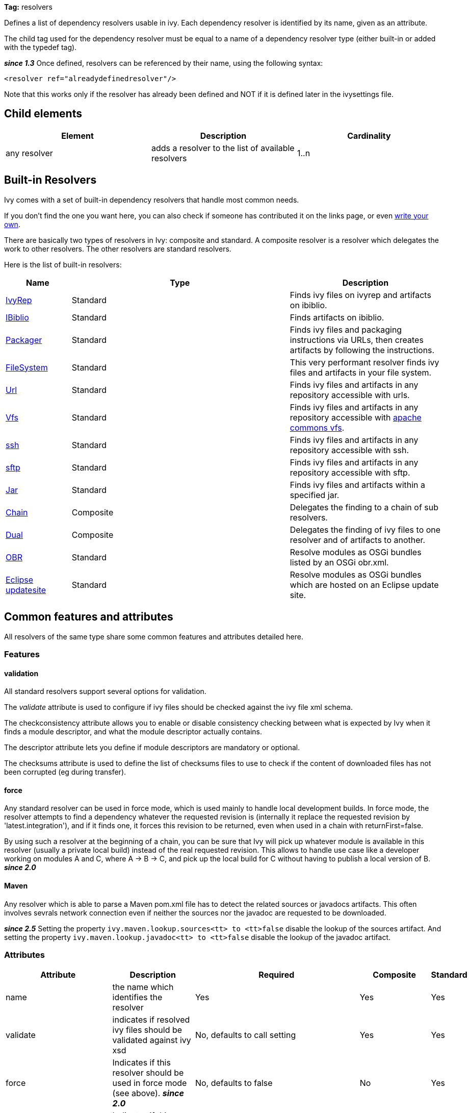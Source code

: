 
*Tag:* resolvers

Defines a list of dependency resolvers usable in ivy. Each dependency resolver is identified by its name, given as an attribute.

The child tag used for the dependency resolver must be equal to a name of a dependency resolver type (either built-in or added with the typedef tag).

*__since 1.3__* Once defined, resolvers can be referenced by their name, using the following syntax:

[source]
----

<resolver ref="alreadydefinedresolver"/>

----

Note that this works only if the resolver has already been defined and NOT if it is defined later in the ivysettings file.

== Child elements


[options="header"]
|=======
|Element|Description|Cardinality
|any resolver|adds a resolver to the list of available resolvers|1..n
|=======



== Built-in Resolvers

Ivy comes with a set of built-in dependency resolvers that handle most common needs.

If you don't find the one you want here, you can also check if someone has contributed it on the links page, or even link:../extend.html[write your own].

There are basically two types of resolvers in Ivy: composite and standard. A composite resolver is a resolver which delegates the work to other resolvers. The other resolvers are standard resolvers.

Here is the list of built-in resolvers:


[options="header",cols="15%,50%,35%"]
|=======
|Name|Type|Description
|link:../resolver/ivyrep.html[IvyRep]|Standard|Finds ivy files on ivyrep and artifacts on ibiblio.
|link:../resolver/ibiblio.html[IBiblio]|Standard|Finds artifacts on ibiblio.
|link:../resolver/packager.html[Packager]|Standard|Finds ivy files and packaging instructions via URLs, then creates artifacts by following the instructions.
|link:../resolver/filesystem.html[FileSystem]|Standard|This very performant resolver finds ivy files and artifacts in your file system.
|link:../resolver/url.html[Url]|Standard|Finds ivy files and artifacts in any repository accessible with urls.
|link:../resolver/vfs.html[Vfs]|Standard|Finds ivy files and artifacts in any repository accessible with link:http://jakarta.apache.org/commons/vfs/[apache commons vfs].
|link:../resolver/ssh.html[ssh]|Standard|Finds ivy files and artifacts in any repository accessible with ssh.
|link:../resolver/sftp.html[sftp]|Standard|Finds ivy files and artifacts in any repository accessible with sftp.
|link:../resolver/jar.html[Jar]|Standard|Finds ivy files and artifacts within a specified jar.
|link:../resolver/chain.html[Chain]|Composite|Delegates the finding to a chain of sub resolvers.
|link:../resolver/dual.html[Dual]|Composite|Delegates the finding of ivy files to one resolver and of artifacts to another.
|link:../resolver/obr.html[OBR]|Standard|Resolve modules as OSGi bundles listed by an OSGi obr.xml.
|link:../resolver/updatesite.html[Eclipse updatesite]|Standard|Resolve modules as OSGi bundles which are hosted on an Eclipse update site.
|=======



== [[common]]Common features and attributes

All resolvers of the same type share some common features and attributes detailed here.

=== Features


==== validation

All standard resolvers support several options for validation.

The __validate__ attribute is used to configure if ivy files should be checked against the ivy file xml schema.

The checkconsistency attribute allows you to enable or disable consistency checking between what is expected by Ivy when it finds a module descriptor, and what the module descriptor actually contains.

The descriptor attribute lets you define if module descriptors are mandatory or optional.

The checksums attribute is used to define the list of checksums files to use to check if the content of downloaded files has not been corrupted (eg during transfer).

==== force

Any standard resolver can be used in force mode, which is used mainly to handle local development builds. In force mode, the resolver attempts to find a dependency whatever the requested revision is (internally it replace the requested revision by 'latest.integration'), and if it finds one, it forces this revision to be returned, even when used in a chain with returnFirst=false.

By using such a resolver at the beginning of a chain, you can be sure that Ivy will pick up whatever module is available in this resolver (usually a private local build) instead of the real requested revision. This allows to handle use case like a developer working on modules A and C, where A -> B -> C, and pick up the local build for C without having to publish a local version of B.
*__since 2.0__*


==== Maven


Any resolver which is able to parse a Maven pom.xml file has to detect the related sources or javadocs artifacts. This often involves sevrals network connection even if neither the sources nor the javadoc are requested to be downloaded.

*__since 2.5__* Setting the property `ivy.maven.lookup.sources<tt> to <tt>false` disable the lookup of the sources artifact. 
And setting the property `ivy.maven.lookup.javadoc<tt> to <tt>false` disable the lookup of the javadoc artifact. 


=== Attributes


[options="header",cols="15%,50%,12%,12%,12%"]
|=======
|Attribute|Description|Required|Composite|Standard
|name|the name which identifies the resolver|Yes|Yes|Yes
|validate|indicates if resolved ivy files should be validated against ivy xsd|No, defaults to call setting|Yes|Yes
|force|Indicates if this resolver should be used in force mode (see above). *__since 2.0__*|No, defaults to false|No|Yes
|checkmodified|Indicates if this resolver should check lastmodified date to know if an ivy file is up to date.|No, defaults to ${ivy.resolver.default.check.modified}|No|Yes
|changingPattern|Indicates for which revision pattern this resolver should check lastmodified date to know if an artifact file is up to date. *__since 1.4__*. See link:../concept.html#change[cache and change management] for details.|No, defaults to none|Yes|Yes
|changingMatcher|The name of the link:../concept.html#matcher[pattern matcher] to use to match a revision against the configured changingPattern. *__since 1.4__*. See link:../concept.html#change[cache and change management] for details.|No, defaults to exactOrRegexp|Yes|Yes
|alwaysCheckExactRevision|Indicates if this resolver should check the given revision even if it's a special one (like latest.integration). *__since 1.3__*|No, defaults to ${ivy.default.always.check.exact.revision}|No|Yes
|namespace|The name of the namespace to which this resolver belons *__since 1.3__*|No, defaults to 'system'|Yes|Yes
|checkconsistency|true to check consistency of module descriptors found by this resolver, false to avoid consistency check *__since 1.3__*|No, defaults to true|No|Yes
|descriptor|'optional' if a module descriptor (usually an ivy file) is optional for this resolver, 'required' to refuse modules without module descriptor *__since 2.0__*|No, defaults to 'optional'|No (except dual)|Yes
|allownomd|_DEPRECATED. Use descriptor="required | optional" instead._
    true if the absence of module descriptor (usually an ivy file) is authorised for this resolver, false to refuse modules without module descriptor *__since 1.4__*|No, defaults to true|No (except dual)|Yes
|checksums|a comma separated list of link:../concept.html#checksum[checksum algorithms] to use both for publication and checking *__since 1.4__*|No, defaults to ${ivy.checksums}|No|Yes
|latest|The name of the latest strategy to use.|No, defaults to 'default'|Yes|Yes
|cache|The name of the cache manager to use.|No, defaults to the value of the default attribute of caches|No|Yes
|signer|The name of the link:../settings/signers.html[detached signature generator] to use when publishing artifacts. *__(since 2.2)__*|No, by default published artifacts will not get signed by Ivy.|No|Yes
|=======



== Examples


[source]
----

<resolvers>
  <filesystem name="1" cache="cache-1">
    <ivy pattern="${ivy.settings.dir}/1/[organisation]/[module]/ivys/ivy-[revision].xml"/>
    <artifact pattern="${ivy.settings.dir}/1/[organisation]/[module]/[type]s/[artifact]-[revision].[ext]"/>
  </filesystem>
  <chain name="chain1">
    <resolver ref="1"/>
    <ivyrep name="ivyrep"/>
  </chain>
  <chain name="chain2" returnFirst="true" dual="true">
    <resolver ref="1"/>
    <ibiblio name="ibiblio"/>
  </chain>
</resolvers>

----

Defines a filesystem resolver, named '1', which is then used in two chains, the first which combines the filesystem resolver with an ivyrep resolver, and second which combines the filesystem resolver with an ibiblio resolver, and which returns the first module found, and uses the whole chain to download artifacts (see corresponding resolvers documentation for details about them).   Resolver 1 will use a cache named 'cache-1' which should have been defined under the caches element.